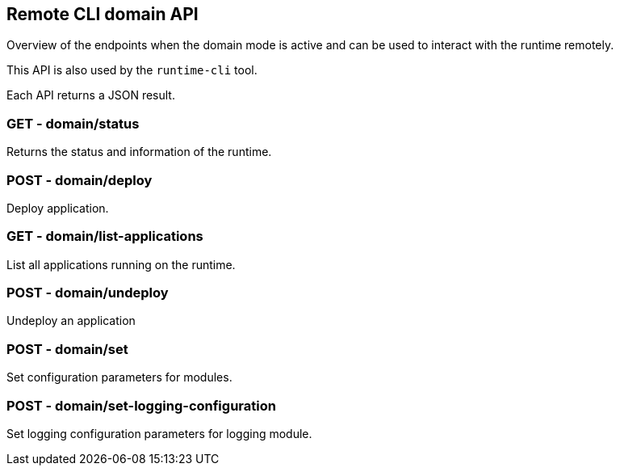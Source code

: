 == Remote CLI domain API

Overview of the endpoints when the domain mode is active and can be used to interact with the runtime remotely.

This API is also used by the `runtime-cli` tool.

Each API returns a JSON result.

=== GET - domain/status

Returns the status and information of the runtime.

=== POST - domain/deploy

Deploy application.

=== GET - domain/list-applications

List all applications running on the runtime.

=== POST - domain/undeploy

Undeploy an application

=== POST - domain/set

Set configuration parameters for modules.

=== POST - domain/set-logging-configuration

Set logging configuration parameters for logging module.
